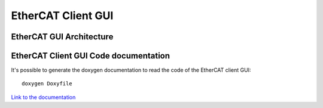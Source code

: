 .. _EtherCAT Client GUI:

*********************
EtherCAT Client GUI
*********************

.. image:: _static/EtherCAT_Client_GUI_Img/EtherCAT_Client_GUI_Img_0.png

.. _EtherCAT GUI Architecture:

EtherCAT GUI Architecture
=============================


.. _EtherCAT Client GUI Code documentationn:

EtherCAT Client GUI Code documentation
=====================================

It's possible to generate the doxygen documentation to read the code of the EtherCAT client GUI::

   doxygen Doxyfile

`Link to the documentation <https://advanced-robotics-facility.github.io/ecat-client-advr/gui/>`__ 

